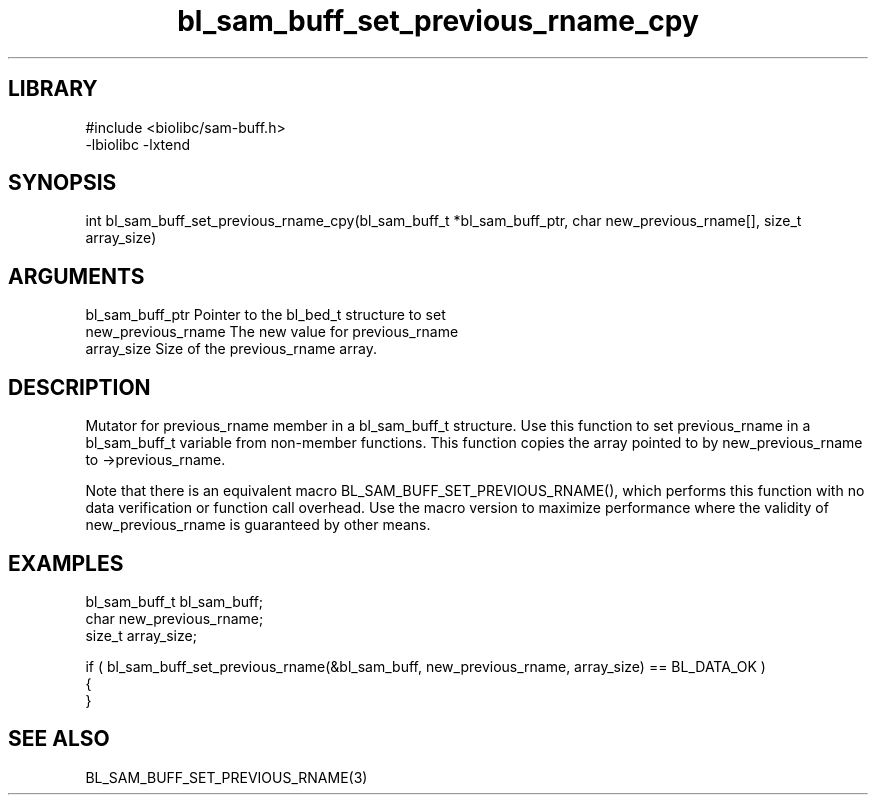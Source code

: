 \" Generated by c2man from bl_sam_buff_set_previous_rname_cpy.c
.TH bl_sam_buff_set_previous_rname_cpy 3

.SH LIBRARY
\" Indicate #includes, library name, -L and -l flags
.nf
.na
#include <biolibc/sam-buff.h>
-lbiolibc -lxtend
.ad
.fi

\" Convention:
\" Underline anything that is typed verbatim - commands, etc.
.SH SYNOPSIS
.PP
.nf 
.na
int     bl_sam_buff_set_previous_rname_cpy(bl_sam_buff_t *bl_sam_buff_ptr, char new_previous_rname[], size_t array_size)
.ad
.fi

.SH ARGUMENTS
.nf
.na
bl_sam_buff_ptr Pointer to the bl_bed_t structure to set
new_previous_rname The new value for previous_rname
array_size      Size of the previous_rname array.
.ad
.fi

.SH DESCRIPTION

Mutator for previous_rname member in a bl_sam_buff_t structure.
Use this function to set previous_rname in a bl_sam_buff_t variable
from non-member functions.  This function copies the array pointed to
by new_previous_rname to ->previous_rname.

Note that there is an equivalent macro BL_SAM_BUFF_SET_PREVIOUS_RNAME(), which performs
this function with no data verification or function call overhead.
Use the macro version to maximize performance where the validity
of new_previous_rname is guaranteed by other means.

.SH EXAMPLES
.nf
.na

bl_sam_buff_t   bl_sam_buff;
char            new_previous_rname;
size_t          array_size;

if ( bl_sam_buff_set_previous_rname(&bl_sam_buff, new_previous_rname, array_size) == BL_DATA_OK )
{
}
.ad
.fi

.SH SEE ALSO

BL_SAM_BUFF_SET_PREVIOUS_RNAME(3)

